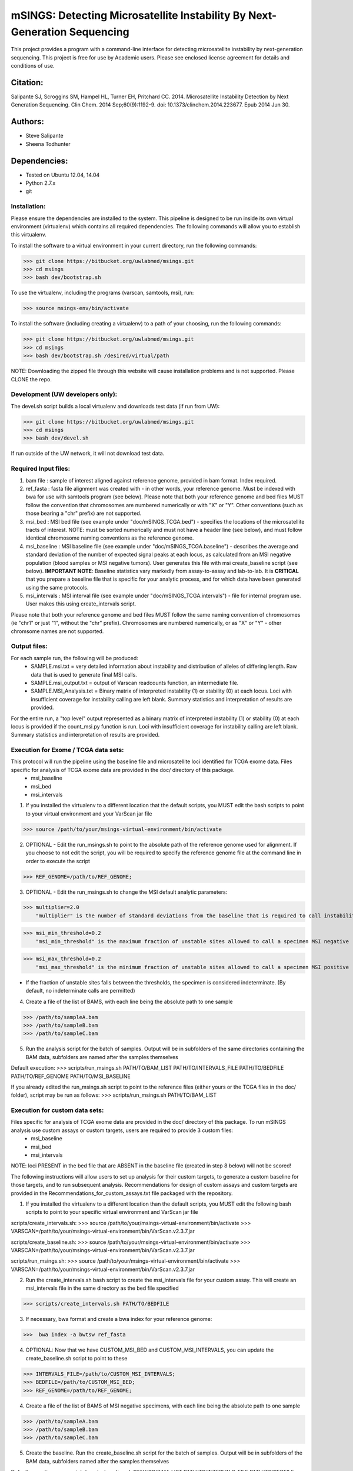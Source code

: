 ==========================================================================
mSINGS: Detecting Microsatellite Instability By Next-Generation Sequencing
==========================================================================

This project provides a program with a command-line interface for detecting microsatellite instability by next-generation sequencing.  This project is free for use by Academic users.  Please see enclosed license agreement for details and conditions of use.


Citation:
^^^^^^^^^
Salipante SJ, Scroggins SM, Hampel HL, Turner EH, Pritchard CC.  2014. Microsatellite Instability Detection by Next Generation Sequencing.  Clin Chem. 2014 Sep;60(9):1192-9. doi: 10.1373/clinchem.2014.223677. Epub 2014 Jun 30.

Authors:
^^^^^^^^
* Steve Salipante
* Sheena Todhunter


Dependencies:
^^^^^^^^^^^^^
* Tested on Ubuntu 12.04, 14.04
* Python 2.7.x
* git

Installation:
-------------
Please ensure the dependencies are installed to the system. 
This pipeline is designed to be run inside its own virtual environment (virtualenv) which contains all required dependencies. The following commands will allow you to establish this virtualenv.

To install the software to a virtual environment in your current directory, run the following commands:

>>> git clone https://bitbucket.org/uwlabmed/msings.git
>>> cd msings
>>> bash dev/bootstrap.sh

To use the virtualenv, including the programs (varscan, samtools, msi), run:

>>> source msings-env/bin/activate

To install the software (including creating a virtualenv) to a path of your choosing, run the following commands:

>>> git clone https://bitbucket.org/uwlabmed/msings.git
>>> cd msings
>>> bash dev/bootstrap.sh /desired/virtual/path

NOTE:  Downloading the zipped file through this website will cause installation problems and is not supported. Please CLONE the repo. 

Development (UW developers only):
------------------------------
The devel.sh script builds a local virtualenv and downloads test data (if run from UW):

>>> git clone https://bitbucket.org/uwlabmed/msings.git
>>> cd msings 
>>> bash dev/devel.sh 

If run outside of the UW network, it will not download test data. 

Required Input files:
----------------------
1. bam file : sample of interest aligned against reference genome, provided in bam format. Index required. 

2. ref_fasta : fasta file alignment was created with - in other words, your reference genome.  Must be indexed with bwa for use with samtools program (see below).  Please note that both your reference genome and bed files MUST follow the convention that chromosomes are numbered numerically or with "X" or "Y".  Other conventions (such as those bearing a "chr" prefix) are not supported.

3. msi_bed : MSI bed file (see example under "doc/mSINGS_TCGA.bed") - specifies the locations of the microsatellite tracts of interest.  NOTE:  must be sorted numerically and must not have a header line (see below), and must follow identical chromosome naming conventions as the reference genome.

4. msi_baseline : MSI baseline file (see example under "doc/mSINGS_TCGA.baseline")  - describes the average and standard deviation of the number of expected signal peaks at each locus, as calculated from an MSI negative population (blood samples or MSI negative tumors).  User generates this file with msi create_baseline script (see below).  **IMPORTANT NOTE**:  Baseline statistics vary markedly from assay-to-assay and lab-to-lab.  It is **CRITICAL** that you prepare a baseline file that is specific for your analytic process, and for which data have been generated using the same protocols. 

5. msi_intervals : MSI interval file (see example under "doc/mSINGS_TCGA.intervals")  - file for internal program use.  User makes this using create_intervals script.

Please note that both your reference genome and bed files MUST follow the same naming convention of chromosomes (ie "chr1" or just "1", without the "chr" prefix).  Chromosomes are numbered numerically, or as "X" or "Y" - other chromsome names are not supported.

Output files:
-------------
For each sample run, the following will be produced:
 * SAMPLE.msi.txt = very detailed information about instability and distribution of alleles of differing length.  Raw data that is used to generate final MSI calls.
 * SAMPLE.msi_output.txt = output of Varscan readcounts function, an intermediate file.
 * SAMPLE.MSI_Analysis.txt = Binary matrix of interpreted instability (1) or stability (0) at each locus. Loci with insufficient coverage for instability calling are left blank. Summary statistics and interpretation of results are provided.

For the entire run, a "top level" output represented as a binary matrix of interpreted instability (1) or stability (0) at each locus is provided if the count_msi.py function is run. Loci with insufficient coverage for instability calling are left blank. Summary statistics and interpretation of results are provided.

Execution for Exome / TCGA data sets: 
-------------------------------------
This protocol will run the pipeline using the baseline file and microsatellite loci identified for TCGA exome data. Files specific for analysis of TCGA exome data are provided in the doc/ directory of this package. 
 * msi_baseline 
 * msi_bed 
 * msi_intervals 

1. If you installed the virtualenv to a different location that the default scripts, you MUST edit the bash scripts to point to your virtual environment and your VarScan jar file

>>> source /path/to/your/msings-virtual-environment/bin/activate

2. OPTIONAL - Edit the run_msings.sh to point to the absolute path of the reference genome used for alignment. If you choose to not edit the script, you will be required to specify the reference genome file at the command line in order to execute the script

>>> REF_GENOME=/path/to/REF_GENOME;

3. OPTIONAL - Edit the run_msings.sh to change the MSI default analytic parameters:
 
>>> multiplier=2.0 
    "multiplier" is the number of standard deviations from the baseline that is required to call instability
   
>>> msi_min_threshold=0.2
    "msi_min_threshold" is the maximum fraction of unstable sites allowed to call a specimen MSI negative   

>>> msi_max_threshold=0.2
    "msi_max_threshold" is the minimum fraction of unstable sites allowed to call a specimen MSI positive

* If the fraction of unstable sites falls between the thresholds, the specimen is considered indeterminate.  (By default, no indeterminate calls are permitted) 

4. Create a file of the list of BAMS, with each line being the absolute path to one sample

>>> /path/to/sampleA.bam
>>> /path/to/sampleB.bam
>>> /path/to/sampleC.bam
   
5. Run the analysis script for the batch of samples. Output will be in subfolders of the same directories containing the BAM data, subfolders are named after the samples themselves

Default execution:
>>>  scripts/run_msings.sh PATH/TO/BAM_LIST PATH/TO/INTERVALS_FILE PATH/TO/BEDFILE PATH/TO/REF_GENOME PATH/TO/MSI_BASELINE

If you already edited the run_msings.sh script to point to the reference files (either yours or the TCGA files in the doc/ folder), script may be run as follows:
>>>  scripts/run_msings.sh PATH/TO/BAM_LIST

Execution for custom data sets:
-------------------
Files specific for analysis of TCGA exome data are provided in the doc/ directory of this package. To run mSINGS analysis use custom assays or custom targets, users are required to provide 3 custom files:
 * msi_baseline 
 * msi_bed 
 * msi_intervals 

NOTE: loci PRESENT in the bed file that are ABSENT in the baseline file (created in step 8 below) will not be scored!

The following instructions will allow users to set up analysis for their custom targets, to generate a custom baseline for those targets, and to run subsequent analysis.  Recommendations for design of custom assays and custom targets are provided in the Recommendations_for_custom_assays.txt file packaged with the repository.

1. If you installed the virtualenv to a different location than the default scripts, you MUST edit the following bash scripts to point to your specific virtual environment and VarScan jar file

scripts/create_intervals.sh:
>>> source /path/to/your/msings-virtual-environment/bin/activate
>>> VARSCAN=/path/to/your/msings-virtual-environment/bin/VarScan.v2.3.7.jar
   
scripts/create_baseline.sh:
>>> source /path/to/your/msings-virtual-environment/bin/activate
>>> VARSCAN=/path/to/your/msings-virtual-environment/bin/VarScan.v2.3.7.jar

scripts/run_msings.sh:
>>> source /path/to/your/msings-virtual-environment/bin/activate
>>> VARSCAN=/path/to/your/msings-virtual-environment/bin/VarScan.v2.3.7.jar

2. Run the create_intervals.sh bash script to create the msi_intervals file for your custom assay. This will create an msi_intervals file in the same directory as the bed file specified

>>> scripts/create_intervals.sh PATH/TO/BEDFILE

3. If necessary, bwa format and create a bwa index for your reference genome:

>>>  bwa index -a bwtsw ref_fasta

4. OPTIONAL: Now that we have CUSTOM_MSI_BED and CUSTOM_MSI_INTERVALS, you can update the create_baseline.sh script to point to these

>>> INTERVALS_FILE=/path/to/CUSTOM_MSI_INTERVALS;
>>> BEDFILE=/path/to/CUSTOM_MSI_BED;
>>> REF_GENOME=/path/to/REF_GENOME;

4. Create a file of the list of BAMS of MSI negative specimens, with each line being the absolute path to one sample

>>> /path/to/sampleA.bam
>>> /path/to/sampleB.bam
>>> /path/to/sampleC.bam

5. Create the baseline. Run the create_baseline.sh script for the batch of samples. Output will be in subfolders of the BAM data, subfolders named after the samples themselves

Default execution:
>>> scripts/create_baseline.sh PATH/TO/BAM_LIST PATH/TO/INTERVALS_FILE PATH/TO/BEDFILE PATH/TO/REF_GENOME

If you already edited the create_baseline.sh script to point to your reference files, you can instead just run:
>>> scripts/create_baseline.sh PATH/TO/BAM_LIST

RECOMMENDED: Now that the baseline file has been created, edit the baseline file to exclude loci which have standard deviations of zero. 
NOTE: Loci are excluded from the baseline file if the number of samples are insufficient to calculate statistics. 

The baseline contstruction process only need to be done once per assay/target data set. Files may be saved and re-used for subsequent analyses. 

9. OPTIONAL: Now we update the run_msings.sh to point to all the new custom files:

>>> INTERVALS_FILE=/path/to/CUSTOM_MSI_INTERVALS;
>>> BEDFILE=/path/to/CUSTOM_BEDFILE;
>>> MSI_BASELINE=/path/to/CUSTOM_MSI_BASELINE;
>>> REF_GENOME=/path/to/REF_GENOME;
 
10. Once the run_msings.sh script is updated for the new custom files, execution is the same as for Exome / TCGA data sets (above). 

Default execution:
>>>  scripts/run_msings.sh PATH/TO/BAM_LIST PATH/TO/INTERVALS_FILE PATH/TO/BEDFILE PATH/TO/REF_GENOME PATH/TO/MSI_BASELINE

If you already edited the create_baseline.sh script to point to your reference files:
>>>  scripts/run_msings.sh PATH/TO/BAM_LIST

 
Test to insure proper installation of scripts:
^^^^^^^^^^^^^^^^^^^^^^^^^^^^^^^^^^^^^^^^^^^^^^^

>>>   cd msings
>>>   source msings-env/bin/active
>>>    ./testall
        Ran 11 tests in 0.068s
        OK

https://bitbucket.org/uwlabmed/msings
